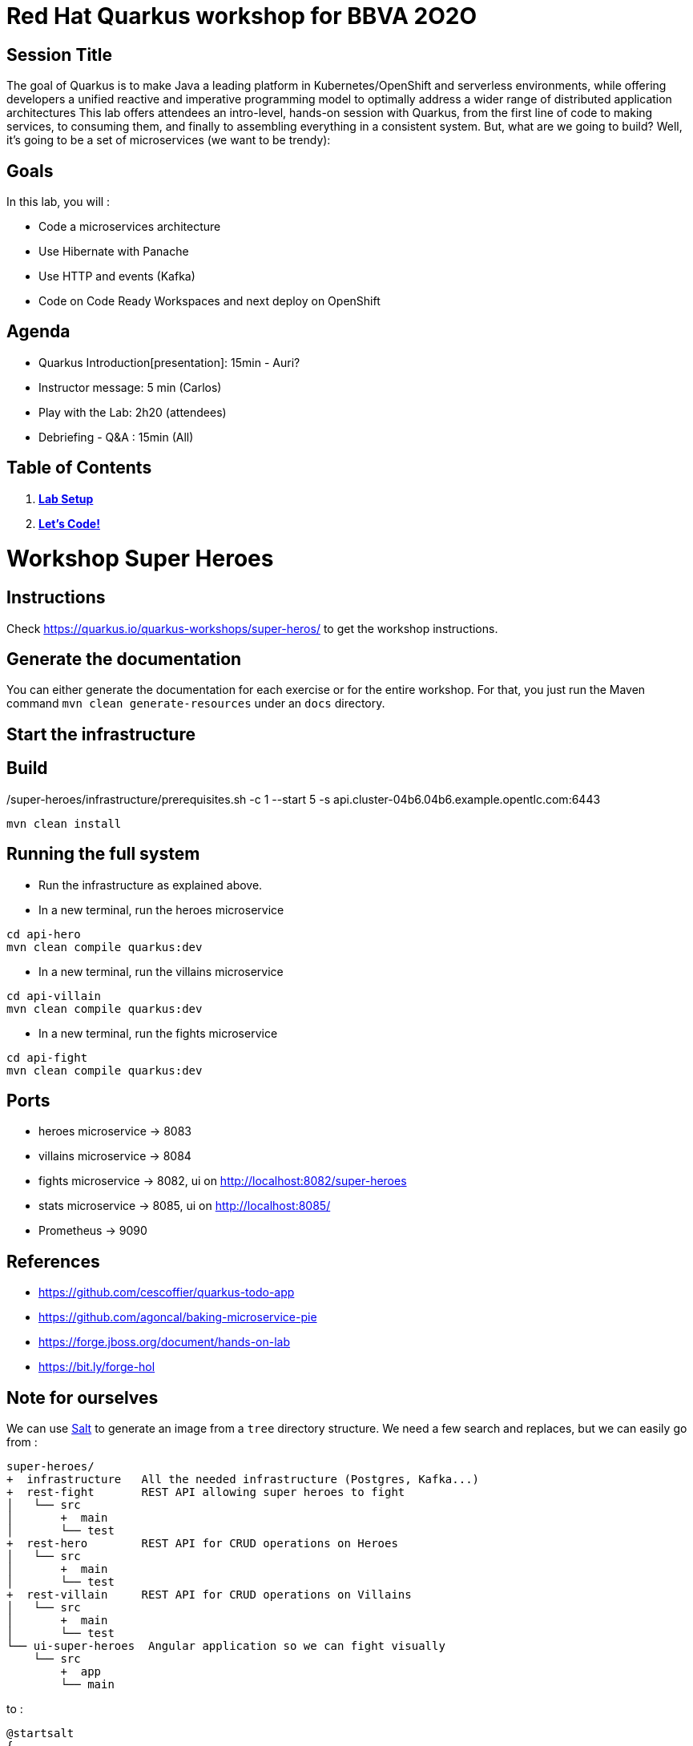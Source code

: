 = Red Hat Quarkus workshop for BBVA 2O2O

== Session Title
The goal of Quarkus is to make Java a leading platform in Kubernetes/OpenShift and serverless environments, while offering developers a unified reactive and imperative programming model to optimally address a wider range of distributed application architectures
This lab offers attendees an intro-level, hands-on session with Quarkus, from the first line of code to making services, to consuming them, and finally to assembling everything in a consistent system. But, what are we going to build? Well, it’s going to be a set of microservices (we want to be trendy):

== Goals

In this lab, you will :

- Code a microservices architecture
- Use Hibernate with Panache
- Use HTTP and events (Kafka)
- Code on Code Ready Workspaces and next deploy on OpenShift

== Agenda

* Quarkus Introduction[presentation]: 15min - Auri?
* Instructor message: 5 min (Carlos)
* Play with the Lab: 2h20 (attendees)
* Debriefing - Q&A : 15min (All)

== Table of Contents

. *link:modules/01_setup_lab.adoc[Lab Setup]*
. *link:modules/01_scenario/02_scenario_Lab.adoc[Let's Code!]*

= Workshop Super Heroes

== Instructions

Check https://quarkus.io/quarkus-workshops/super-heros/ to get the workshop instructions.

== Generate the documentation

You can either generate the documentation for each exercise or for the entire workshop.
For that, you just run the Maven command `mvn clean generate-resources` under an `docs` directory.

== Start the infrastructure

./super-heroes/infrastructure/prerequisites.sh -c 1 --start 5 -s api.cluster-04b6.04b6.example.opentlc.com:6443

== Build

```bash
mvn clean install
```

== Running the full system

* Run the infrastructure as explained above.
* In a new terminal, run the heroes microservice
```bash
cd api-hero
mvn clean compile quarkus:dev
```
* In a new terminal, run the villains microservice
```bash
cd api-villain
mvn clean compile quarkus:dev
```
* In a new terminal, run the fights microservice
```bash
cd api-fight
mvn clean compile quarkus:dev
```

== Ports

* heroes microservice -> 8083
* villains microservice -> 8084
* fights microservice -> 8082, ui on http://localhost:8082/super-heroes
* stats microservice -> 8085, ui on http://localhost:8085/
* Prometheus -> 9090

== References

* https://github.com/cescoffier/quarkus-todo-app
* https://github.com/agoncal/baking-microservice-pie
* https://forge.jboss.org/document/hands-on-lab
* https://bit.ly/forge-hol

== Note for ourselves

We can use http://plantuml.com/en/salt[Salt] to generate an image from a `tree` directory structure.
We need a few search and replaces, but we can easily go from :

[source,text]
----
super-heroes/
+  infrastructure   All the needed infrastructure (Postgres, Kafka...)
+  rest-fight       REST API allowing super heroes to fight
│   └── src
│       +  main
│       └── test
+  rest-hero        REST API for CRUD operations on Heroes
│   └── src
│       +  main
│       └── test
+  rest-villain     REST API for CRUD operations on Villains
│   └── src
│       +  main
│       └── test
└── ui-super-heroes  Angular application so we can fight visually
    └── src
        +  app
        └── main
----

to :

[source,text]
----
@startsalt
{
{
T
+ infrastructure
+ rest-fight
++ src
++ main
++ test
+ rest-hero
++ src
++ main
++ test
+ rest-villain
++ src
++ main
++ test
+ ui-super-heroes
+ src
+ app
+ main
}
}
@endsalt
----

Here is the sequence of search&replace to easily go from one format to another one:

[source,text]
----
// Change the characters with +
Replace `/` with ``
Replace `├──` with `+ `
Replace `└──` with `+ `
Replace `│` with ` `
// Might have some special character (replace it with a blank)
Replace ' ' with ' '
Replace `    ` with `+`
----

== Running DBs locally with Docker

rest-hero
```bash
docker run --ulimit memlock=-1:-1 -it --rm=true --memory-swappiness=0 --name quarkus_test -e POSTGRES_USER=superman -e POSTGRES_PASSWORD=superman -e POSTGRES_DB=heroes_database -p 5432:5432 postgres:11.5
```

rest-villain
```bash
docker run --ulimit memlock=-1:-1 -it --rm=true --memory-swappiness=0 --name quarkus_test -e POSTGRES_USER=superbad -e POSTGRES_PASSWORD=superbad -e POSTGRES_DB=villains_database -p 5432:5432 postgres:11.5
```
